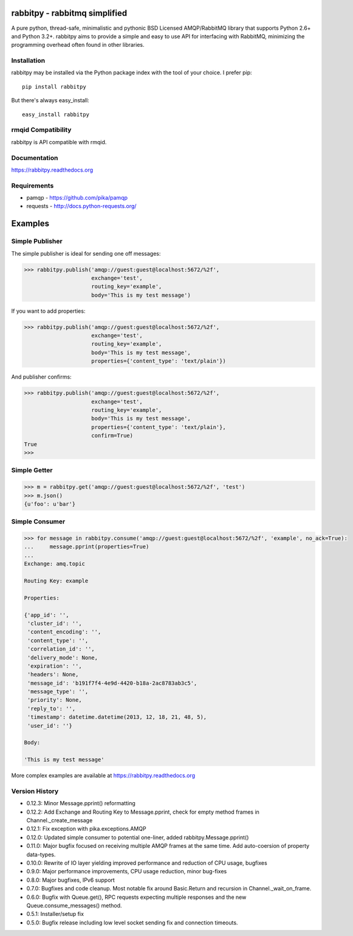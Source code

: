 rabbitpy - rabbitmq simplified
==============================

A pure python, thread-safe, minimalistic and pythonic BSD Licensed
AMQP/RabbitMQ library that supports Python 2.6+ and Python 3.2+.
rabbitpy aims to provide a simple and easy to use API for interfacing with
RabbitMQ, minimizing the programming overhead often found in other libraries.

|PyPI version| |Downloads| |Build Status|

Installation
------------

rabbitpy may be installed via the Python package index with the tool of
your choice. I prefer pip:

::

    pip install rabbitpy

But there's always easy_install:

::

    easy_install rabbitpy

rmqid Compatibility
-------------------

rabbitpy is API compatible with rmqid.

Documentation
-------------

https://rabbitpy.readthedocs.org

Requirements
------------

-  pamqp - https://github.com/pika/pamqp
-  requests - http://docs.python-requests.org/

Examples
========

Simple Publisher
----------------

The simple publisher is ideal for sending one off messages:

.. code:: python

    >>> rabbitpy.publish('amqp://guest:guest@localhost:5672/%2f',
                         exchange='test',
                         routing_key='example',
                         body='This is my test message')

If you want to add properties:

.. code:: python

    >>> rabbitpy.publish('amqp://guest:guest@localhost:5672/%2f',
                         exchange='test',
                         routing_key='example',
                         body='This is my test message',
                         properties={'content_type': 'text/plain'})

And publisher confirms:

.. code:: python

    >>> rabbitpy.publish('amqp://guest:guest@localhost:5672/%2f',
                         exchange='test',
                         routing_key='example',
                         body='This is my test message',
                         properties={'content_type': 'text/plain'},
                         confirm=True)
    True
    >>>

Simple Getter
-------------

.. code:: python

    >>> m = rabbitpy.get('amqp://guest:guest@localhost:5672/%2f', 'test')
    >>> m.json()
    {u'foo': u'bar'}

Simple Consumer
---------------
.. code:: python

    >>> for message in rabbitpy.consume('amqp://guest:guest@localhost:5672/%2f', 'example', no_ack=True):
    ...     message.pprint(properties=True)
    ...
    Exchange: amq.topic

    Routing Key: example

    Properties:

    {'app_id': '',
     'cluster_id': '',
     'content_encoding': '',
     'content_type': '',
     'correlation_id': '',
     'delivery_mode': None,
     'expiration': '',
     'headers': None,
     'message_id': 'b191f7f4-4e9d-4420-b18a-2ac8783ab3c5',
     'message_type': '',
     'priority': None,
     'reply_to': '',
     'timestamp': datetime.datetime(2013, 12, 18, 21, 48, 5),
     'user_id': ''}

    Body:

    'This is my test message'

More complex examples are available at https://rabbitpy.readthedocs.org

Version History
---------------
- 0.12.3: Minor Message.pprint() reformatting
- 0.12.2: Add Exchange and Routing Key to Message.pprint, check for empty method frames in Channel._create_message
- 0.12.1: Fix exception with pika.exceptions.AMQP
- 0.12.0: Updated simple consumer to potential one-liner, added rabbitpy.Message.pprint()
- 0.11.0: Major bugfix focused on receiving multiple AMQP frames at the same time. Add auto-coersion of property data-types.
- 0.10.0: Rewrite of IO layer yielding improved performance and reduction of CPU usage, bugfixes
- 0.9.0: Major performance improvements, CPU usage reduction, minor bug-fixes
- 0.8.0: Major bugfixes, IPv6 support
- 0.7.0: Bugfixes and code cleanup. Most notable fix around Basic.Return and recursion in Channel._wait_on_frame.
- 0.6.0: Bugfix with Queue.get(), RPC requests expecting multiple responses and the new Queue.consume_messages() method.
- 0.5.1: Installer/setup fix
- 0.5.0: Bugfix release including low level socket sending fix and connection timeouts.

.. |PyPI version| image:: https://badge.fury.io/py/rabbitpy.png
   :target: http://badge.fury.io/py/rabbitpy
.. |Downloads| image:: https://pypip.in/d/rabbitpy/badge.png
   :target: https://crate.io/packages/rabbitpy
.. |Build Status| image:: https://travis-ci.org/gmr/rabbitpy.png?branch=master
   :target: https://travis-ci.org/gmr/rabbitpy
